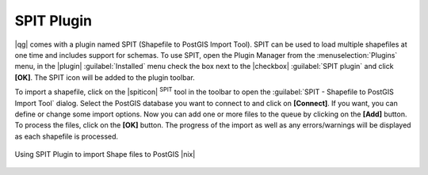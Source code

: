 .. |updatedisclaimer|

.. index:: SPIT, Shapefile_to_Postgis_Import_Tool

.. _label_spit:

SPIT Plugin
===========

|qg| comes with a plugin named SPIT (Shapefile to PostGIS Import Tool). SPIT can
be used to load multiple shapefiles at one time and includes support for schemas.
To use SPIT, open the Plugin Manager from the :menuselection:`Plugins` menu,
in the |plugin| :guilabel:`Installed` menu check the box next to the |checkbox| :guilabel:`SPIT plugin`
and click **[OK]**. The SPIT icon will be added to the plugin toolbar.

To import a shapefile, click on the |spiticon| :sup:`SPIT` tool in the toolbar
to open the :guilabel:`SPIT - Shapefile to PostGIS Import Tool` dialog. Select
the PostGIS database you want to connect to and click on **[Connect]**. If you
want, you can define or change some import options. Now you can add one or more
files to the queue by clicking on the **[Add]** button. To process the files,
click on the **[OK]** button. The progress of the import as well as any
errors/warnings will be displayed as each shapefile is processed.

.. _figure_spit_1:

.. only:: html

   **Figure SPIT Plugin 1:**

.. figure:: /static/user_manual/plugins/spit_plugin.png
   :width: 30em
   :align: center

   Using SPIT Plugin to import Shape files to PostGIS |nix|

.. _tip_importing_shapefiles:
